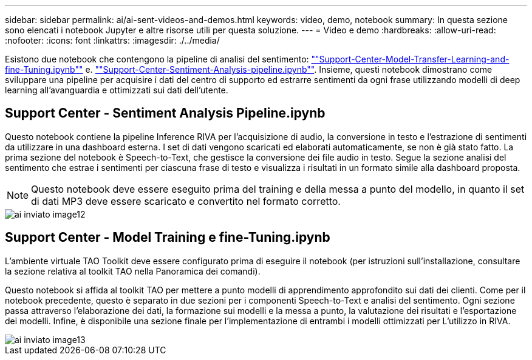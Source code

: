 ---
sidebar: sidebar 
permalink: ai/ai-sent-videos-and-demos.html 
keywords: video, demo, notebook 
summary: In questa sezione sono elencati i notebook Jupyter e altre risorse utili per questa soluzione. 
---
= Video e demo
:hardbreaks:
:allow-uri-read: 
:nofooter: 
:icons: font
:linkattrs: 
:imagesdir: ./../media/


[role="lead"]
Esistono due notebook che contengono la pipeline di analisi del sentimento: https://nbviewer.jupyter.org/github/NetAppDocs/netapp-solutions/blob/main/media/Support-Center-Model-Transfer-Learning-and-Fine-Tuning.ipynb[""Support-Center-Model-Transfer-Learning-and-fine-Tuning.ipynb""] e. link:https://nbviewer.jupyter.org/github/NetAppDocs/netapp-solutions/blob/main/media/Support-Center-Sentiment-Analysis-Pipeline.ipynb[""Support-Center-Sentiment-Analysis-pipeline.ipynb""]. Insieme, questi notebook dimostrano come sviluppare una pipeline per acquisire i dati del centro di supporto ed estrarre sentimenti da ogni frase utilizzando modelli di deep learning all'avanguardia e ottimizzati sui dati dell'utente.



== Support Center - Sentiment Analysis Pipeline.ipynb

Questo notebook contiene la pipeline Inference RIVA per l'acquisizione di audio, la conversione in testo e l'estrazione di sentimenti da utilizzare in una dashboard esterna. I set di dati vengono scaricati ed elaborati automaticamente, se non è già stato fatto. La prima sezione del notebook è Speech-to-Text, che gestisce la conversione dei file audio in testo. Segue la sezione analisi del sentimento che estrae i sentimenti per ciascuna frase di testo e visualizza i risultati in un formato simile alla dashboard proposta.


NOTE: Questo notebook deve essere eseguito prima del training e della messa a punto del modello, in quanto il set di dati MP3 deve essere scaricato e convertito nel formato corretto.

image::ai-sent-image12.png[ai inviato image12]



== Support Center - Model Training e fine-Tuning.ipynb

L'ambiente virtuale TAO Toolkit deve essere configurato prima di eseguire il notebook (per istruzioni sull'installazione, consultare la sezione relativa al toolkit TAO nella Panoramica dei comandi).

Questo notebook si affida al toolkit TAO per mettere a punto modelli di apprendimento approfondito sui dati dei clienti. Come per il notebook precedente, questo è separato in due sezioni per i componenti Speech-to-Text e analisi del sentimento. Ogni sezione passa attraverso l'elaborazione dei dati, la formazione sui modelli e la messa a punto, la valutazione dei risultati e l'esportazione dei modelli. Infine, è disponibile una sezione finale per l'implementazione di entrambi i modelli ottimizzati per L'utilizzo in RIVA.

image::ai-sent-image13.png[ai inviato image13]
